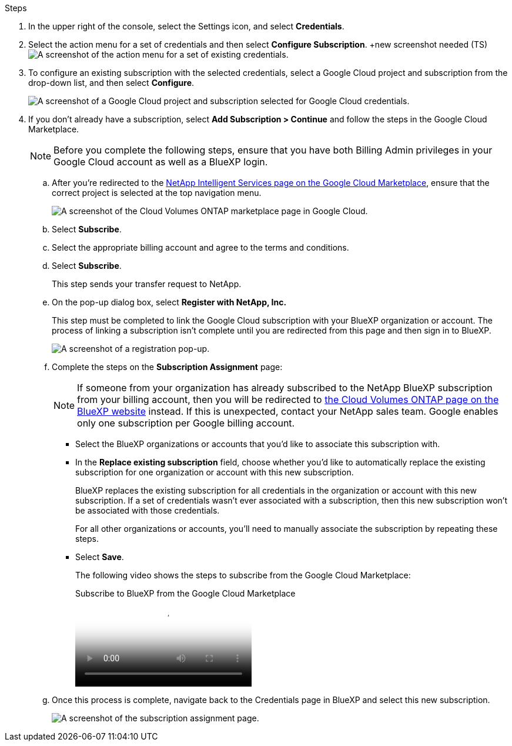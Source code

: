 .Steps

. In the upper right of the console, select the Settings icon, and select *Credentials*.

. Select the action menu for a set of credentials and then select *Configure Subscription*.
+new screenshot needed (TS)
image:screenshot_gcp_add_subscription.png[A screenshot of the action menu for a set of existing credentials.]

. To configure an existing subscription with the selected credentials, select a Google Cloud project and subscription from the drop-down list, and then select *Configure*.
+
image:screenshot_gcp_associate.gif[A screenshot of a Google Cloud project and subscription selected for Google Cloud credentials.]

. If you don't already have a subscription, select *Add Subscription > Continue* and follow the steps in the Google Cloud Marketplace.
+
NOTE: Before you complete the following steps, ensure that you have both Billing Admin privileges in your Google Cloud account as well as a BlueXP login.

.. After you're redirected to the https://console.cloud.google.com/marketplace/product/netapp-cloudmanager/cloud-manager[NetApp Intelligent Services page on the Google Cloud Marketplace^], ensure that the correct project is selected at the top navigation menu.
+
image:screenshot_gcp_cvo_marketplace.png[A screenshot of the Cloud Volumes ONTAP marketplace page in Google Cloud.]

.. Select *Subscribe*.

.. Select the appropriate billing account and agree to the terms and conditions.

.. Select *Subscribe*.
+
This step sends your transfer request to NetApp.

.. On the pop-up dialog box, select *Register with NetApp, Inc.*
+
This step must be completed to link the Google Cloud subscription with your BlueXP organization or account. The process of linking a subscription isn't complete until you are redirected from this page and then sign in to BlueXP.
+
image:screenshot_gcp_marketplace_register.png[A screenshot of a registration pop-up.]
 
.. Complete the steps on the *Subscription Assignment* page:
+
NOTE: If someone from your organization has already subscribed to the NetApp BlueXP subscription from your billing account, then you will be redirected to https://bluexp.netapp.com/ontap-cloud?x-gcp-marketplace-token=[the Cloud Volumes ONTAP page on the BlueXP website^] instead. If this is unexpected, contact your NetApp sales team. Google enables only one subscription per Google billing account.
+
* Select the BlueXP organizations or accounts that you'd like to associate this subscription with.
* In the *Replace existing subscription* field, choose whether you'd like to automatically replace the existing subscription for one organization or account with this new subscription.
+
BlueXP replaces the existing subscription for all credentials in the organization or account with this new subscription. If a set of credentials wasn't ever associated with a subscription, then this new subscription won't be associated with those credentials.
+
For all other organizations or accounts, you'll need to manually associate the subscription by repeating these steps.

* Select *Save*.
+
The following video shows the steps to subscribe from the Google Cloud Marketplace:
+
video::373b96de-3691-4d84-b3f3-b05101161638[panopto, title="Subscribe to BlueXP from the Google Cloud Marketplace"]

.. Once this process is complete, navigate back to the Credentials page in BlueXP and select this new subscription.
+
image:screenshot_gcp_associate.gif[A screenshot of the subscription assignment page.]
